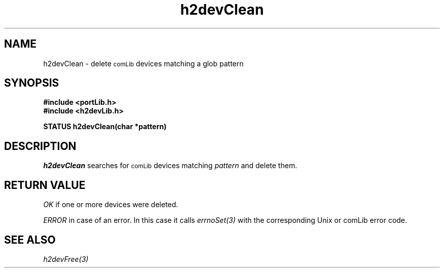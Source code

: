 .\" $Id$
.TH h2devClean 3 "April 2004"
.SH NAME
h2devClean \- delete 
.SM comLib
devices matching a glob pattern
.SH SYNOPSIS
.nf
.B "#include <portLib.h>"
.B "#include <h2devLib.h>"

.B "STATUS h2devClean(char *pattern)"
.fi
.SH DESCRIPTION
.IR h2devClean
searches for 
.SM comLib
devices matching
.I pattern
and delete them.
.SH "RETURN VALUE"
.IR OK
if one or more devices were deleted.

.IR ERROR
in case of an error. In this case it calls
.IR errnoSet(3)
with the corresponding Unix or comLib error code.
.SH "SEE ALSO"
.IR h2devFree(3)
